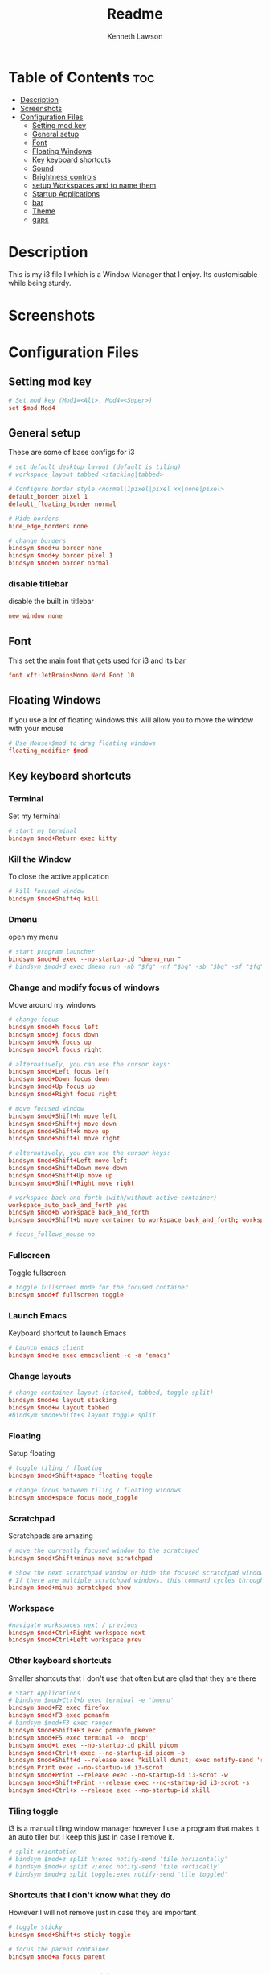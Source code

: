 #+title: Readme
#+AUTHOR: Kenneth Lawson
#+PROPERTY: header-args :tangle config
#+STARTUP: showeverything

* Table of Contents :toc:
- [[#description][Description]]
- [[#screenshots][Screenshots]]
- [[#configuration-files][Configuration Files]]
  - [[#setting-mod-key][Setting mod key]]
  - [[#general-setup][General setup]]
  - [[#font][Font]]
  - [[#floating-windows][Floating Windows]]
  - [[#key-keyboard-shortcuts][Key keyboard shortcuts]]
  - [[#sound][Sound]]
  - [[#brightness-controls][Brightness controls]]
  - [[#setup-workspaces-and-to-name-them][setup Workspaces and to name them]]
  - [[#startup-applications][Startup Applications]]
  - [[#bar][bar]]
  - [[#theme][Theme]]
  - [[#gaps][gaps]]

* Description
This is my i3 file I which is a Window Manager that I enjoy. Its customisable while being sturdy.
* Screenshots

* Configuration Files

** Setting mod key
#+begin_src conf
# Set mod key (Mod1=<Alt>, Mod4=<Super>)
set $mod Mod4
#+end_src

** General setup
These are some of base configs for i3
#+begin_src conf
# set default desktop layout (default is tiling)
# workspace_layout tabbed <stacking|tabbed>

# Configure border style <normal|1pixel|pixel xx|none|pixel>
default_border pixel 1
default_floating_border normal

# Hide borders
hide_edge_borders none

# change borders
bindsym $mod+u border none
bindsym $mod+y border pixel 1
bindsym $mod+n border normal

#+end_src
*** disable titlebar
disable the built in titlebar
#+begin_src conf
new_window none
#+end_src
** Font
This set the main font that gets used for i3 and its bar
#+begin_src conf
font xft:JetBrainsMono Nerd Font 10

#+end_src

** Floating Windows
If you use a lot of floating windows this will allow you to move the window with your mouse
#+begin_src conf
# Use Mouse+$mod to drag floating windows
floating_modifier $mod

#+end_src

** Key keyboard shortcuts
*** Terminal
Set my terminal
#+begin_src conf
# start my terminal
bindsym $mod+Return exec kitty

#+end_src
*** Kill the Window
To close the active application
#+begin_src conf
# kill focused window
bindsym $mod+Shift+q kill

#+end_src
*** Dmenu
open my menu
#+begin_src conf
# start program launcher
bindsym $mod+d exec --no-startup-id "dmenu_run "
# bindsym $mod+d exec dmenu_run -nb "$fg" -nf "$bg" -sb "$bg" -sf "$fg"

#+end_src
*** Change and modify focus of windows
Move around my windows
#+begin_src conf
# change focus
bindsym $mod+h focus left
bindsym $mod+j focus down
bindsym $mod+k focus up
bindsym $mod+l focus right

# alternatively, you can use the cursor keys:
bindsym $mod+Left focus left
bindsym $mod+Down focus down
bindsym $mod+Up focus up
bindsym $mod+Right focus right

# move focused window
bindsym $mod+Shift+h move left
bindsym $mod+Shift+j move down
bindsym $mod+Shift+k move up
bindsym $mod+Shift+l move right

# alternatively, you can use the cursor keys:
bindsym $mod+Shift+Left move left
bindsym $mod+Shift+Down move down
bindsym $mod+Shift+Up move up
bindsym $mod+Shift+Right move right

# workspace back and forth (with/without active container)
workspace_auto_back_and_forth yes
bindsym $mod+b workspace back_and_forth
bindsym $mod+Shift+b move container to workspace back_and_forth; workspace back_and_forth

# focus_follows_mouse no

#+end_src
*** Fullscreen
Toggle fullscreen
#+begin_src conf
# toggle fullscreen mode for the focused container
bindsym $mod+f fullscreen toggle

#+end_src
*** Launch Emacs
Keyboard shortcut to launch Emacs
#+begin_src conf
# Launch emacs client
bindsym $mod+e exec emacsclient -c -a 'emacs'

#+end_src
*** Change layouts
#+begin_src conf
# change container layout (stacked, tabbed, toggle split)
bindsym $mod+s layout stacking
bindsym $mod+w layout tabbed
#bindsym $mod+Shift+s layout toggle split

#+end_src
*** Floating
Setup floating
#+begin_src conf
# toggle tiling / floating
bindsym $mod+Shift+space floating toggle

# change focus between tiling / floating windows
bindsym $mod+space focus mode_toggle

#+end_src
*** Scratchpad
Scratchpads are amazing
#+begin_src conf
# move the currently focused window to the scratchpad
bindsym $mod+Shift+minus move scratchpad

# Show the next scratchpad window or hide the focused scratchpad window.
# If there are multiple scratchpad windows, this command cycles through them.
bindsym $mod+minus scratchpad show

#+end_src
*** Workspace
#+begin_src conf
#navigate workspaces next / previous
bindsym $mod+Ctrl+Right workspace next
bindsym $mod+Ctrl+Left workspace prev

#+end_src
*** Other keyboard shortcuts
Smaller shortcuts that I don't use that often but are glad that they are there
#+begin_src conf
# Start Applications
# bindsym $mod+Ctrl+b exec terminal -e 'bmenu'
bindsym $mod+F2 exec firefox
bindsym $mod+F3 exec pcmanfm
# bindsym $mod+F3 exec ranger
bindsym $mod+Shift+F3 exec pcmanfm_pkexec
bindsym $mod+F5 exec terminal -e 'mocp'
bindsym $mod+t exec --no-startup-id pkill picom
bindsym $mod+Ctrl+t exec --no-startup-id picom -b
bindsym $mod+Shift+d --release exec "killall dunst; exec notify-send 'restart dunst'"
bindsym Print exec --no-startup-id i3-scrot
bindsym $mod+Print --release exec --no-startup-id i3-scrot -w
bindsym $mod+Shift+Print --release exec --no-startup-id i3-scrot -s
bindsym $mod+Ctrl+x --release exec --no-startup-id xkill

#+end_src
*** Tiling toggle
i3 is a manual tiling window manager however I use a program that makes it an auto tiler but I keep this just in case I remove it.
#+begin_src conf
# split orientation
# bindsym $mod+z split h;exec notify-send 'tile horizontally'
# bindsym $mod+v split v;exec notify-send 'tile vertically'
# bindsym $mod+q split toggle;exec notify-send 'tile toggled'

#+end_src
*** Shortcuts that I don't know what they do
However I will not remove just in case they are important
#+begin_src conf
# toggle sticky
bindsym $mod+Shift+s sticky toggle

# focus the parent container
bindsym $mod+a focus parent

#+end_src
*** Reload, Restart, and exit i3
To exit or reload my i3 config
#+begin_src conf
# reload the configuration file
bindsym $mod+Shift+c reload

# restart i3 inplace (preserves your layout/session, can be used to upgrade i3)
bindsym $mod+Shift+r restart

# exit i3 (logs you out of your X session)
bindsym $mod+Shift+e exec "i3-nagbar -t warning -m 'You pressed the exit shortcut. Do you really want to exit i3? This will end your X session.' -b 'Yes, exit i3' 'i3-msg exit'"

#+end_src
*** Shutdown and logout scripts
This is a script that I took from the [[https://manjaro.org/download/][Manjaro i3]] config and have been using ever since
#+begin_src conf
# Set shut down, restart and locking features
bindsym $mod+0 mode "$mode_system"
set $mode_system (l)ock, (e)xit, switch_(u)ser, (s)uspend, (r)eboot, (Shift+s)hutdown
mode "$mode_system" {
    bindsym l exec --no-startup-id betterlockscreen -l
    bindsym s exec --no-startup-id i3exit suspend, mode "default"
    bindsym u exec --no-startup-id i3exit switch_user, mode "default"
    bindsym e exec --no-startup-id i3exit logout, mode "default"
    # bindsym h exec --no-startup-id i3exit hibernate, mode "default"
    bindsym r exec --no-startup-id i3exit reboot, mode "default"
    bindsym Shift+s exec --no-startup-id i3exit shutdown, mode "default"

    # exit system mode: "Enter" or "Escape"
    bindsym Return mode "default"
    bindsym Escape mode "default"
}

#+end_src
*** Resize
This will resize windows
#+begin_src conf
# Resize window (you can also use the mouse for that)
bindsym $mod+r mode "resize"
mode "resize" {
        # These bindings trigger as soon as you enter the resize mode
        # Pressing left will shrink the window’s width.
        # Pressing right will grow the window’s width.
        # Pressing up will shrink the window’s height.
        # Pressing down will grow the window’s height.
        bindsym h resize shrink width 5 px or 5 ppt
        bindsym j resize grow height 5 px or 5 ppt
        bindsym k resize shrink height 5 px or 5 ppt
        bindsym l resize grow width 5 px or 5 ppt

        # same bindings, but for the arrow keys
        bindsym Left resize shrink width 10 px or 10 ppt
        bindsym Down resize grow height 10 px or 10 ppt
        bindsym Up resize shrink height 10 px or 10 ppt
        bindsym Right resize grow width 10 px or 10 ppt

        # exit resize mode: Enter or Escape
        bindsym Return mode "default"
        bindsym Escape mode "default"
}

#+end_src
*** Toggle i3status bar
Switch the status bar on and off
#+begin_src conf
# hide/unhide i3status bar
bindsym $mod+m bar mode toggle

#+end_src

** Sound
#+begin_src conf
################################################################################################
## sound-section - DO NOT EDIT if you wish to automatically upgrade Alsa -> Pulseaudio later! ##
################################################################################################

#exec --no-startup-id volumeicon
#bindsym $mod+Ctrl+m exec terminal -e 'alsamixer'
#exec --no-startup-id pulseaudio
#exec --no-startup-id pa-applet
bindsym $mod+Ctrl+m exec pavucontrol

#+end_src

** Brightness controls
I do not currently use this however I keep it in just in case I will in the future
#+begin_src conf
# Screen brightness controls
# bindsym XF86MonBrightnessUp exec "xbacklight -inc 10; notify-send 'brightness up'"
# bindsym XF86MonBrightnessDown exec "xbacklight -dec 10; notify-send 'brightness down'"

#+end_src

** setup Workspaces and to name them
This will setup the 8 workspace as well as navigating around them
#+begin_src conf
# Workspace names
# to display names or symbols instead of plain workspace numbers you can use
# something like: set $ws1 1:mail
#                 set $ws2 2:
set $ws1 1
set $ws2 2
set $ws3 3
set $ws4 4
set $ws5 5
set $ws6 6
set $ws7 7
set $ws8 8

# switch to workspace
bindsym $mod+1 workspace $ws1
bindsym $mod+2 workspace $ws2
bindsym $mod+3 workspace $ws3
bindsym $mod+4 workspace $ws4
bindsym $mod+5 workspace $ws5
bindsym $mod+6 workspace $ws6
bindsym $mod+7 workspace $ws7
bindsym $mod+8 workspace $ws8

# Move focused container to workspace
bindsym $mod+Ctrl+1 move container to workspace $ws1
bindsym $mod+Ctrl+2 move container to workspace $ws2
bindsym $mod+Ctrl+3 move container to workspace $ws3
bindsym $mod+Ctrl+4 move container to workspace $ws4
bindsym $mod+Ctrl+5 move container to workspace $ws5
bindsym $mod+Ctrl+6 move container to workspace $ws6
bindsym $mod+Ctrl+7 move container to workspace $ws7
bindsym $mod+Ctrl+8 move container to workspace $ws8

# Move to workspace with focused container
bindsym $mod+Shift+1 move container to workspace $ws1; workspace $ws1
bindsym $mod+Shift+2 move container to workspace $ws2; workspace $ws2
bindsym $mod+Shift+3 move container to workspace $ws3; workspace $ws3
bindsym $mod+Shift+4 move container to workspace $ws4; workspace $ws4
bindsym $mod+Shift+5 move container to workspace $ws5; workspace $ws5
bindsym $mod+Shift+6 move container to workspace $ws6; workspace $ws6
bindsym $mod+Shift+7 move container to workspace $ws7; workspace $ws7
bindsym $mod+Shift+8 move container to workspace $ws8; workspace $ws8

#+end_src
*** Start applications in floating mode
#+begin_src conf
# Open specific applications in floating mode
for_window [title="alsamixer"] floating enable border pixel 1
for_window [class="calamares"] floating enable border normal
for_window [class="Clipgrab"] floating enable
for_window [title="File Transfer*"] floating enable
for_window [class="fpakman"] floating enable
for_window [class="Galculator"] floating enable border pixel 1
for_window [class="GParted"] floating enable border normal
for_window [title="i3_help"] floating enable sticky enable border normal
for_window [class="Lightdm-settings"] floating enable
for_window [class="Lxappearance"] floating enable sticky enable border normal
for_window [title="MuseScore: Play Panel"] floating enable
for_window [class="Nitrogen"] floating enable sticky enable border normal
for_window [class="Oblogout"] fullscreen enable
for_window [class="octopi"] floating enable
for_window [title="About Pale Moon"] floating enable
for_window [class="Pamac-manager"] floating enable
for_window [class="Pavucontrol"] floating enable
for_window [class="qt5ct"] floating enable sticky enable border normal
for_window [class="Qtconfig-qt4"] floating enable sticky enable border normal
for_window [class="Simple-scan"] floating enable border normal
for_window [class="(?i)System-config-printer.py"] floating enable border normal
for_window [class="Skype"] floating enable border normal
for_window [class="Timeset-gui"] floating enable border normal
for_window [class="(?i)virtualbox"] floating enable border normal
for_window [class="Xfburn"] floating enable

#+end_src
*** open applications in specific workspaces
Will actually set this up
#+begin_src conf
# Open applications on specific workspaces
# assign [class="Thunderbird"] $ws1
# assign [class="Pale moon"] $ws2
# assign [class="Pcmanfm"] $ws3
# assign [class="Skype"] $ws5
assign [class="Steam"] 6

# switch to workspace with urgent window automatically
for_window [urgent=latest] focus

#+end_src

** Startup Applications
These are the applications that will automatically launch
#+begin_src conf
# Autostart applications

# This is for when I have my external monitor attached
# exec --no-startup-id .screenlayout/ExtMonRight.sh

# emacs daemon
exec --no-startup-id /usr/bin/emacs --daemon
exec --no-startup-id nm-applet
exec --no-startup-id /usr/lib/polkit-gnome/polkit-gnome-authentication-agent-1
exec --no-startup-id feh --bg-scale ~/.dotfiles/.config/wallpaper/DarkWall.jpg
exec --no-startup-id xfce4-power-manager
exec --no-startup-id pamac-tray
exec --no-startup-id clipit
exec --no-startup-id blueman-applet
exec --no-startup-id xautolock -time 10 -locker "betterlockscreen -l"
# exec --no-startup-id /home/ken/.config/polybar/launch.sh

exec --no-startup-id /opt/piavpn/bin/pia-client
exec --no-startup-id dropbox
exec --no-startup-id picom
exec --no-startup-id caffeine
exec --no-startup-id i3-battery-popup
exec --no-startup-id redshift
exec --no-startup-id solaar -w hide

# Autotiling
exec --no-startup-id autotiling

#+end_src

** bar
*** bumblebee
The [[https://github.com/tobi-wan-kenobi/bumblebee-status][bumblebee-status]] I use the AUR config is what I use for my bar
#+begin_src conf
bar {
    status_command /usr/share/bumblebee-status/bumblebee-status -m cpu memory spotify battery datetime system \
    pasink -p time.format="%H:%M" -t iceberg-dark-powerline #dracula-powerline #greyish-powerline
#   position top
}

#+end_src

** Theme
This is the [[https://github.com/catppuccin/catppuccin][Catppuccin theme]]
#+begin_src conf
# target                 title     bg    text   indicator  border
client.focused           $pink     $base $text  $rosewater $pink
client.focused_inactive  $mauve    $base $text  $rosewater $mauve
client.unfocused         $mauve    $base $text  $rosewater $mauve
client.urgent            $peach    $base $peach $overlay0  $peach
client.placeholder       $overlay0 $base $text  $overlay0  $overlay0
client.background        $base

#+end_src
** gaps
For using gaps to help to separate windows
#+begin_src conf
# Set inner/outer gaps
gaps inner 14
gaps outer -2

# Additionally, you can issue commands with the following syntax. This is useful to bind keys to changing the gap size.
# gaps inner|outer current|all set|plus|minus <px>
# gaps inner all set 10
# gaps outer all plus 5

# Smart gaps (gaps used if only more than one container on the workspace)
smart_gaps on

# Smart borders (draw borders around container only if it is not the only container on this workspace)
# on|no_gaps (on=always activate and no_gaps=only activate if the gap size to the edge of the screen is 0)
smart_borders on

# Press $mod+Shift+g to enter the gap mode. Choose o or i for modifying outer/inner gaps. Press one of + / - (in-/decrement for current workspace) or 0 (remove gaps for current workspace). If you also press Shift with these keys, the change will be global for all workspaces.
set $mode_gaps Gaps: (o) outer, (i) inner
set $mode_gaps_outer Outer Gaps: +|-|0 (local), Shift + +|-|0 (global)
set $mode_gaps_inner Inner Gaps: +|-|0 (local), Shift + +|-|0 (global)
bindsym $mod+Shift+g mode "$mode_gaps"

mode "$mode_gaps" {
        bindsym o      mode "$mode_gaps_outer"
        bindsym i      mode "$mode_gaps_inner"
        bindsym Return mode "default"
        bindsym Escape mode "default"
}
mode "$mode_gaps_inner" {
        bindsym plus  gaps inner current plus 5
        bindsym minus gaps inner current minus 5
        bindsym 0     gaps inner current set 0

        bindsym Shift+plus  gaps inner all plus 5
        bindsym Shift+minus gaps inner all minus 5
        bindsym Shift+0     gaps inner all set 0

        bindsym Return mode "default"
        bindsym Escape mode "default"
}
mode "$mode_gaps_outer" {
        bindsym plus  gaps outer current plus 5
        bindsym minus gaps outer current minus 5
        bindsym 0     gaps outer current set 0

        bindsym Shift+plus  gaps outer all plus 5
        bindsym Shift+minus gaps outer all minus 5
        bindsym Shift+0     gaps outer all set 0

        bindsym Return mode "default"
        bindsym Escape mode "default"
}

#+end_src
